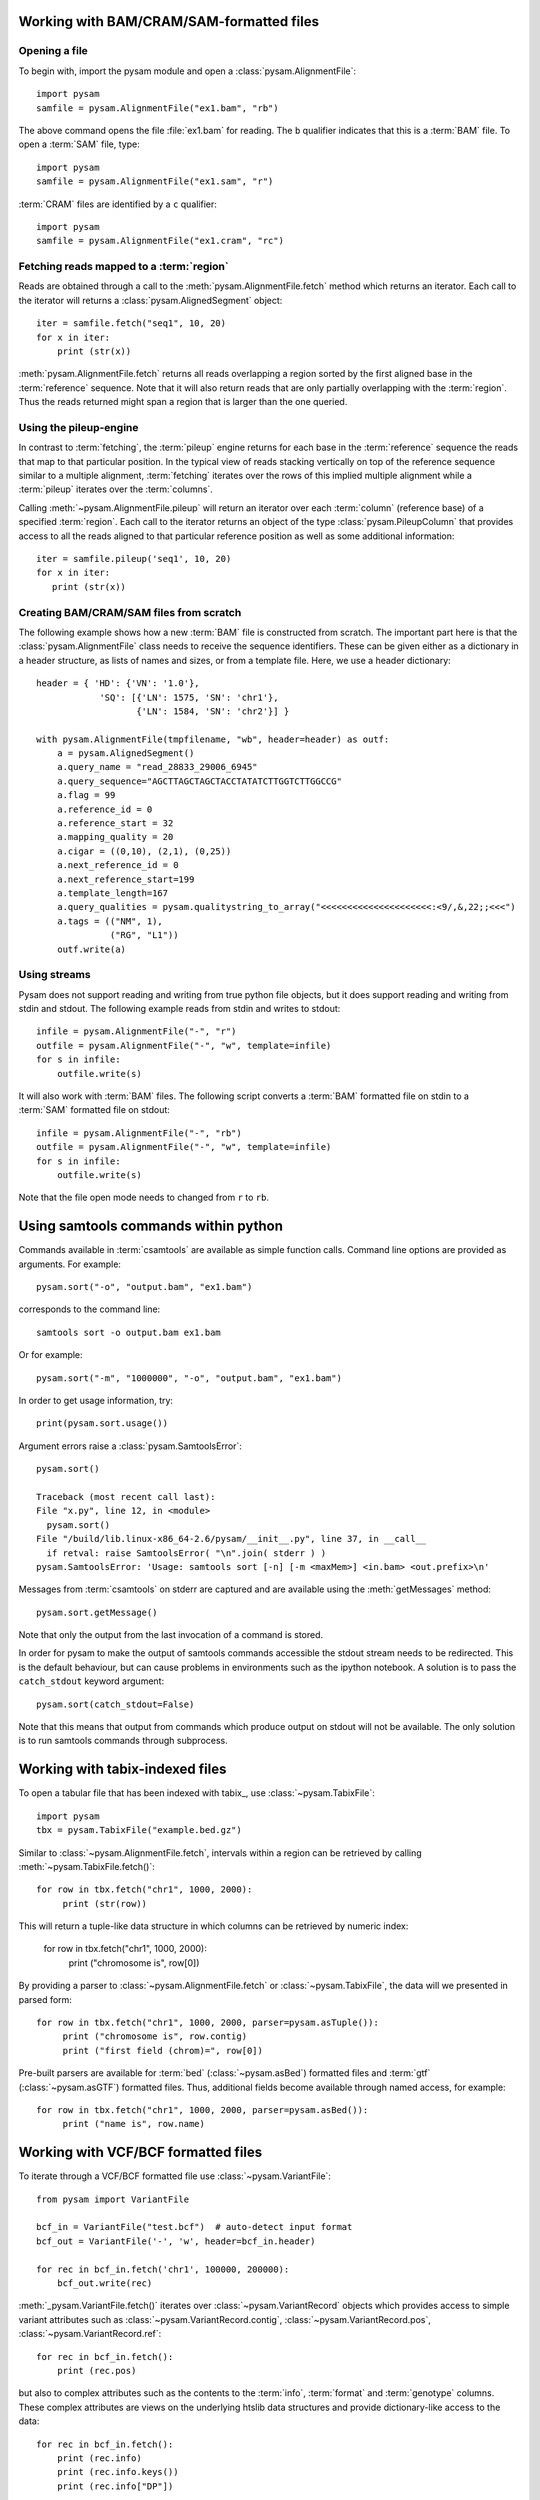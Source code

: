 .. _Usage: 

=========================================
Working with BAM/CRAM/SAM-formatted files
=========================================

Opening a file
==============

To begin with, import the pysam module and open a
:class:`pysam.AlignmentFile`::

   import pysam
   samfile = pysam.AlignmentFile("ex1.bam", "rb")

The above command opens the file :file:`ex1.bam` for reading.
The ``b`` qualifier indicates that this is a :term:`BAM` file. 
To open a :term:`SAM` file, type::

   import pysam
   samfile = pysam.AlignmentFile("ex1.sam", "r")

:term:`CRAM` files are identified by a ``c`` qualifier::

   import pysam
   samfile = pysam.AlignmentFile("ex1.cram", "rc")

Fetching reads mapped to a :term:`region`
=========================================

Reads are obtained through a call to the
:meth:`pysam.AlignmentFile.fetch` method which returns an iterator.
Each call to the iterator will returns a :class:`pysam.AlignedSegment`
object::

   iter = samfile.fetch("seq1", 10, 20)
   for x in iter:
       print (str(x))

:meth:`pysam.AlignmentFile.fetch` returns all reads overlapping a
region sorted by the first aligned base in the :term:`reference`
sequence.  Note that it will also return reads that are only partially
overlapping with the :term:`region`. Thus the reads returned might
span a region that is larger than the one queried.

Using the pileup-engine
=======================

In contrast to :term:`fetching`, the :term:`pileup` engine returns for
each base in the :term:`reference` sequence the reads that map to that
particular position. In the typical view of reads stacking vertically
on top of the reference sequence similar to a multiple alignment,
:term:`fetching` iterates over the rows of this implied multiple
alignment while a :term:`pileup` iterates over the :term:`columns`.

Calling :meth:`~pysam.AlignmentFile.pileup` will return an iterator
over each :term:`column` (reference base) of a specified
:term:`region`. Each call to the iterator returns an object of the
type :class:`pysam.PileupColumn` that provides access to all the
reads aligned to that particular reference position as well as
some additional information::

   iter = samfile.pileup('seq1', 10, 20)
   for x in iter:
      print (str(x))
 

Creating BAM/CRAM/SAM files from scratch
========================================

The following example shows how a new :term:`BAM` file is constructed
from scratch.  The important part here is that the
:class:`pysam.AlignmentFile` class needs to receive the sequence
identifiers. These can be given either as a dictionary in a header
structure, as lists of names and sizes, or from a template file.
Here, we use a header dictionary::

   header = { 'HD': {'VN': '1.0'},
               'SQ': [{'LN': 1575, 'SN': 'chr1'}, 
                      {'LN': 1584, 'SN': 'chr2'}] }

   with pysam.AlignmentFile(tmpfilename, "wb", header=header) as outf:
       a = pysam.AlignedSegment()
       a.query_name = "read_28833_29006_6945"
       a.query_sequence="AGCTTAGCTAGCTACCTATATCTTGGTCTTGGCCG"
       a.flag = 99
       a.reference_id = 0
       a.reference_start = 32
       a.mapping_quality = 20
       a.cigar = ((0,10), (2,1), (0,25))
       a.next_reference_id = 0
       a.next_reference_start=199
       a.template_length=167
       a.query_qualities = pysam.qualitystring_to_array("<<<<<<<<<<<<<<<<<<<<<:<9/,&,22;;<<<")
       a.tags = (("NM", 1),
		 ("RG", "L1"))
       outf.write(a)

Using streams
=============

Pysam does not support reading and writing from true python file
objects, but it does support reading and writing from stdin and
stdout. The following example reads from stdin and writes to stdout::

   infile = pysam.AlignmentFile("-", "r")
   outfile = pysam.AlignmentFile("-", "w", template=infile)
   for s in infile:
       outfile.write(s)

It will also work with :term:`BAM` files. The following script
converts a :term:`BAM` formatted file on stdin to a :term:`SAM`
formatted file on stdout::

   infile = pysam.AlignmentFile("-", "rb")
   outfile = pysam.AlignmentFile("-", "w", template=infile)
   for s in infile:
       outfile.write(s)

Note that the file open mode needs to changed from ``r`` to ``rb``.

=====================================
Using samtools commands within python
=====================================

Commands available in :term:`csamtools` are available as simple
function calls. Command line options are provided as arguments. For
example::

   pysam.sort("-o", "output.bam", "ex1.bam")

corresponds to the command line::

   samtools sort -o output.bam ex1.bam

Or for example::

   pysam.sort("-m", "1000000", "-o", "output.bam", "ex1.bam")

In order to get usage information, try::

   print(pysam.sort.usage())

Argument errors raise a :class:`pysam.SamtoolsError`::

   pysam.sort()

   Traceback (most recent call last):
   File "x.py", line 12, in <module>
     pysam.sort()
   File "/build/lib.linux-x86_64-2.6/pysam/__init__.py", line 37, in __call__
     if retval: raise SamtoolsError( "\n".join( stderr ) )
   pysam.SamtoolsError: 'Usage: samtools sort [-n] [-m <maxMem>] <in.bam> <out.prefix>\n'

Messages from :term:`csamtools` on stderr are captured and are
available using the :meth:`getMessages` method::

   pysam.sort.getMessage()

Note that only the output from the last invocation of a command is
stored.

In order for pysam to make the output of samtools commands accessible
the stdout stream needs to be redirected. This is the default
behaviour, but can cause problems in environments such as the ipython
notebook. A solution is to pass the ``catch_stdout`` keyword
argument::

   pysam.sort(catch_stdout=False)

Note that this means that output from commands which produce output on
stdout will not be available. The only solution is to run samtools
commands through subprocess.

================================
Working with tabix-indexed files
================================

To open a tabular file that has been indexed with tabix_, use
:class:`~pysam.TabixFile`::

    import pysam
    tbx = pysam.TabixFile("example.bed.gz")

Similar to :class:`~pysam.AlignmentFile.fetch`, intervals within a
region can be retrieved by calling :meth:`~pysam.TabixFile.fetch()`::

    for row in tbx.fetch("chr1", 1000, 2000):
         print (str(row))

This will return a tuple-like data structure in which columns can
be retrieved by numeric index:

    for row in tbx.fetch("chr1", 1000, 2000):
         print ("chromosome is", row[0])

By providing a parser to :class:`~pysam.AlignmentFile.fetch`
or :class:`~pysam.TabixFile`, the data will we presented in parsed
form::

    for row in tbx.fetch("chr1", 1000, 2000, parser=pysam.asTuple()):
         print ("chromosome is", row.contig)
         print ("first field (chrom)=", row[0])

Pre-built parsers are available for :term:`bed`
(:class:`~pysam.asBed`) formatted files and :term:`gtf`
(:class:`~pysam.asGTF`) formatted files. Thus, additional fields
become available through named access, for example::

    for row in tbx.fetch("chr1", 1000, 2000, parser=pysam.asBed()):
         print ("name is", row.name)


.. Currently inactivated as pileup deprecated
.. Using the samtools SNP caller
.. -----------------------------

.. There are two ways to access the samtools SNP caller. The :class:`pysam.IteratorSNPCalls`
.. is appropriate when calling many consecutive SNPs, while :class:`pysam.SNPCaller` is
.. best when calling SNPs at non-consecutive genomic positions. Each snp caller returns objects of
.. type :class:`pysam.SNPCall`.

.. To use :class:`pysam.IteratorSNPCalls`, associate it with a :class:`pysam.IteratorColumn`::

..     samfile = pysam.AlignmentFile( "ex1.bam", "rb")  
..     fastafile = pysam.Fastafile( "ex1.fa" )
..     pileup_iter = samfile.pileup( stepper = "samtools", fastafile = fastafile )
..     sncpall_iter = pysam.IteratorSNPCalls(pileup_iter)
..     for call in snpcall_iter:
..         print str(call)

.. Usage of :class:`pysam.SNPCaller` is similar::

..     samfile = pysam.AlignmentFile( "ex1.bam", "rb")  
..     fastafile = pysam.Fastafile( "ex1.fa" )
..     pileup_iter = samfile.pileup( stepper = "samtools", fastafile = fastafile )
..     snpcaller = pysam.SNPCaller.call(pileup_iter)
..     print snpcaller( "chr1", 100 )

.. Note the use of the option *stepper* to control which reads are included in the 
.. in the :term:`pileup`. The ``samtools`` stepper implements the same read selection
.. and processing as in the samtools pileup command.

.. Calling indels works along the same lines, using the :class:`pysam.IteratorIndelCalls`
.. and :class:`pysam.IteratorIndelCaller`.


====================================
Working with VCF/BCF formatted files
====================================

To iterate through a VCF/BCF formatted file use
:class:`~pysam.VariantFile`::

   from pysam import VariantFile

   bcf_in = VariantFile("test.bcf")  # auto-detect input format
   bcf_out = VariantFile('-', 'w', header=bcf_in.header)
   
   for rec in bcf_in.fetch('chr1', 100000, 200000):
       bcf_out.write(rec)

:meth:`_pysam.VariantFile.fetch()` iterates over
:class:`~pysam.VariantRecord` objects which provides access to
simple variant attributes such as :class:`~pysam.VariantRecord.contig`,
:class:`~pysam.VariantRecord.pos`, :class:`~pysam.VariantRecord.ref`::

   for rec in bcf_in.fetch():
       print (rec.pos)

but also to complex attributes such as the contents to the
:term:`info`, :term:`format` and :term:`genotype` columns. These
complex attributes are views on the underlying htslib data structures
and provide dictionary-like access to the data::

   for rec in bcf_in.fetch():
       print (rec.info)
       print (rec.info.keys())
       print (rec.info["DP"])

The :py:attr:`~pysam.VariantFile.header` attribute
(:class:`~pysam.VariantHeader`) provides access information
stored in the :term:`vcf` header. The complete header can be printed::

   >>> print (bcf_in.header)
   ##fileformat=VCFv4.2
   ##FILTER=<ID=PASS,Description="All filters passed">
   ##fileDate=20090805
   ##source=myImputationProgramV3.1
   ##reference=1000GenomesPilot-NCBI36
   ##phasing=partial
   ##INFO=<ID=NS,Number=1,Type=Integer,Description="Number of Samples
   With Data">
   ##INFO=<ID=DP,Number=1,Type=Integer,Description="Total Depth">
   ##INFO=<ID=AF,Number=.,Type=Float,Description="Allele Frequency">
   ##INFO=<ID=AA,Number=1,Type=String,Description="Ancestral Allele">
   ##INFO=<ID=DB,Number=0,Type=Flag,Description="dbSNP membership, build
   129">
   ##INFO=<ID=H2,Number=0,Type=Flag,Description="HapMap2 membership">
   ##FILTER=<ID=q10,Description="Quality below 10">
   ##FILTER=<ID=s50,Description="Less than 50% of samples have data">
   ##FORMAT=<ID=GT,Number=1,Type=String,Description="Genotype">
   ##FORMAT=<ID=GQ,Number=1,Type=Integer,Description="Genotype Quality">
   ##FORMAT=<ID=DP,Number=1,Type=Integer,Description="Read Depth">
   ##FORMAT=<ID=HQ,Number=2,Type=Integer,Description="Haplotype Quality">
   ##contig=<ID=M>
   ##contig=<ID=17>
   ##contig=<ID=20>
   ##bcftools_viewVersion=1.3+htslib-1.3
   ##bcftools_viewCommand=view -O b -o example_vcf42.bcf
   example_vcf42.vcf.gz
   #CHROM  POS     ID      REF     ALT     QUAL    FILTER  INFO   FORMAT    NA00001 NA00002 NA0000
  
Individual contents such as contigs, info fields, samples, formats can
be retrieved as attributes from :py:attr:`~pysam.VariantFile.header`::

   >>> print (bcf_in.header.contigs)
   <pysam.cbcf.VariantHeaderContigs object at 0xf250f8>

To convert these views to native python types, iterate through the views::

   >>> print list((bcf_in.header.contigs))
   ['M', '17', '20']
   >>> print list((bcf_in.header.filters))
   ['PASS', 'q10', 's50']
   >>> print list((bcf_in.header.info))
   ['NS', 'DP', 'AF', 'AA', 'DB', 'H2']
   >>> print list((bcf_in.header.samples))
   ['NA00001', 'NA00002', 'NA00003']

Alternatively, it is possible to iterate through all records in the
header returning objects of type :py:class:`~pysam.VariantHeaderRecord`:: ::

   >>> for x in bcf_in.header.records:
   >>>    print (x)
   >>>    print (x.type, x.key)
   GENERIC fileformat
   FILTER FILTER
   GENERIC fileDate
   GENERIC source
   GENERIC reference
   GENERIC phasing
   INFO INFO
   INFO INFO
   INFO INFO
   INFO INFO
   INFO INFO
   INFO INFO
   FILTER FILTER
   FILTER FILTER
   FORMAT FORMAT
   FORMAT FORMAT
   FORMAT FORMAT
   FORMAT FORMAT
   CONTIG contig
   CONTIG contig
   CONTIG contig
   GENERIC bcftools_viewVersion
   GENERIC bcftools_viewCommand

===============
Extending pysam
===============

Using pyximport_, it is (relatively) straight-forward to access pysam
internals and the underlying samtools library. An example is provided
in the :file:`tests` directory. The example emulates the samtools
flagstat command and consists of three files:

1. The main script :file:`pysam_flagstat.py`. The important lines in
   this script are::

      import pyximport
      pyximport.install()
      import _pysam_flagstat

      ...
   
      flag_counts = _pysam_flagstat.count(pysam_in)

   The first part imports, sets up pyximport_ and imports the cython
   module :file:`_pysam_flagstat`.  The second part calls the
   ``count`` method in :file:`_pysam_flagstat`.
 
2. The cython implementation :file:`_pysam_flagstat.pyx`. This script
   imports the pysam API via::

      from pysam.libcalignmentfile cimport AlignmentFile, AlignedSegment

   This statement imports, amongst others, :class:`AlignedSegment`
   into the namespace. Speed can be gained from declaring
   variables. For example, to efficiently iterate over a file, an
   :class:`AlignedSegment` object is declared::

      # loop over samfile
      cdef AlignedSegment read
      for read in samfile:
          ...

3. A :file:`pyxbld` providing pyximport_ with build information.
   Required are the locations of the samtools and pysam header
   libraries of a source installation of pysam plus the
   :file:`csamtools.so` shared library. For example::

     def make_ext(modname, pyxfilename):
	 from distutils.extension import Extension
	 import pysam
	 return Extension(name=modname,
               sources=[pyxfilename],
               extra_link_args=pysam.get_libraries(),
	       include_dirs=pysam.get_include(),
	       define_macros=pysam.get_defines())

If the script :file:`pysam_flagstat.py` is called the first time,
pyximport_ will compile the cython_ extension
:file:`_pysam_flagstat.pyx` and make it available to the
script. Compilation requires a working compiler and cython_
installation.  Each time :file:`_pysam_flagstat.pyx` is modified, a
new compilation will take place.

pyximport_ comes with cython_.

